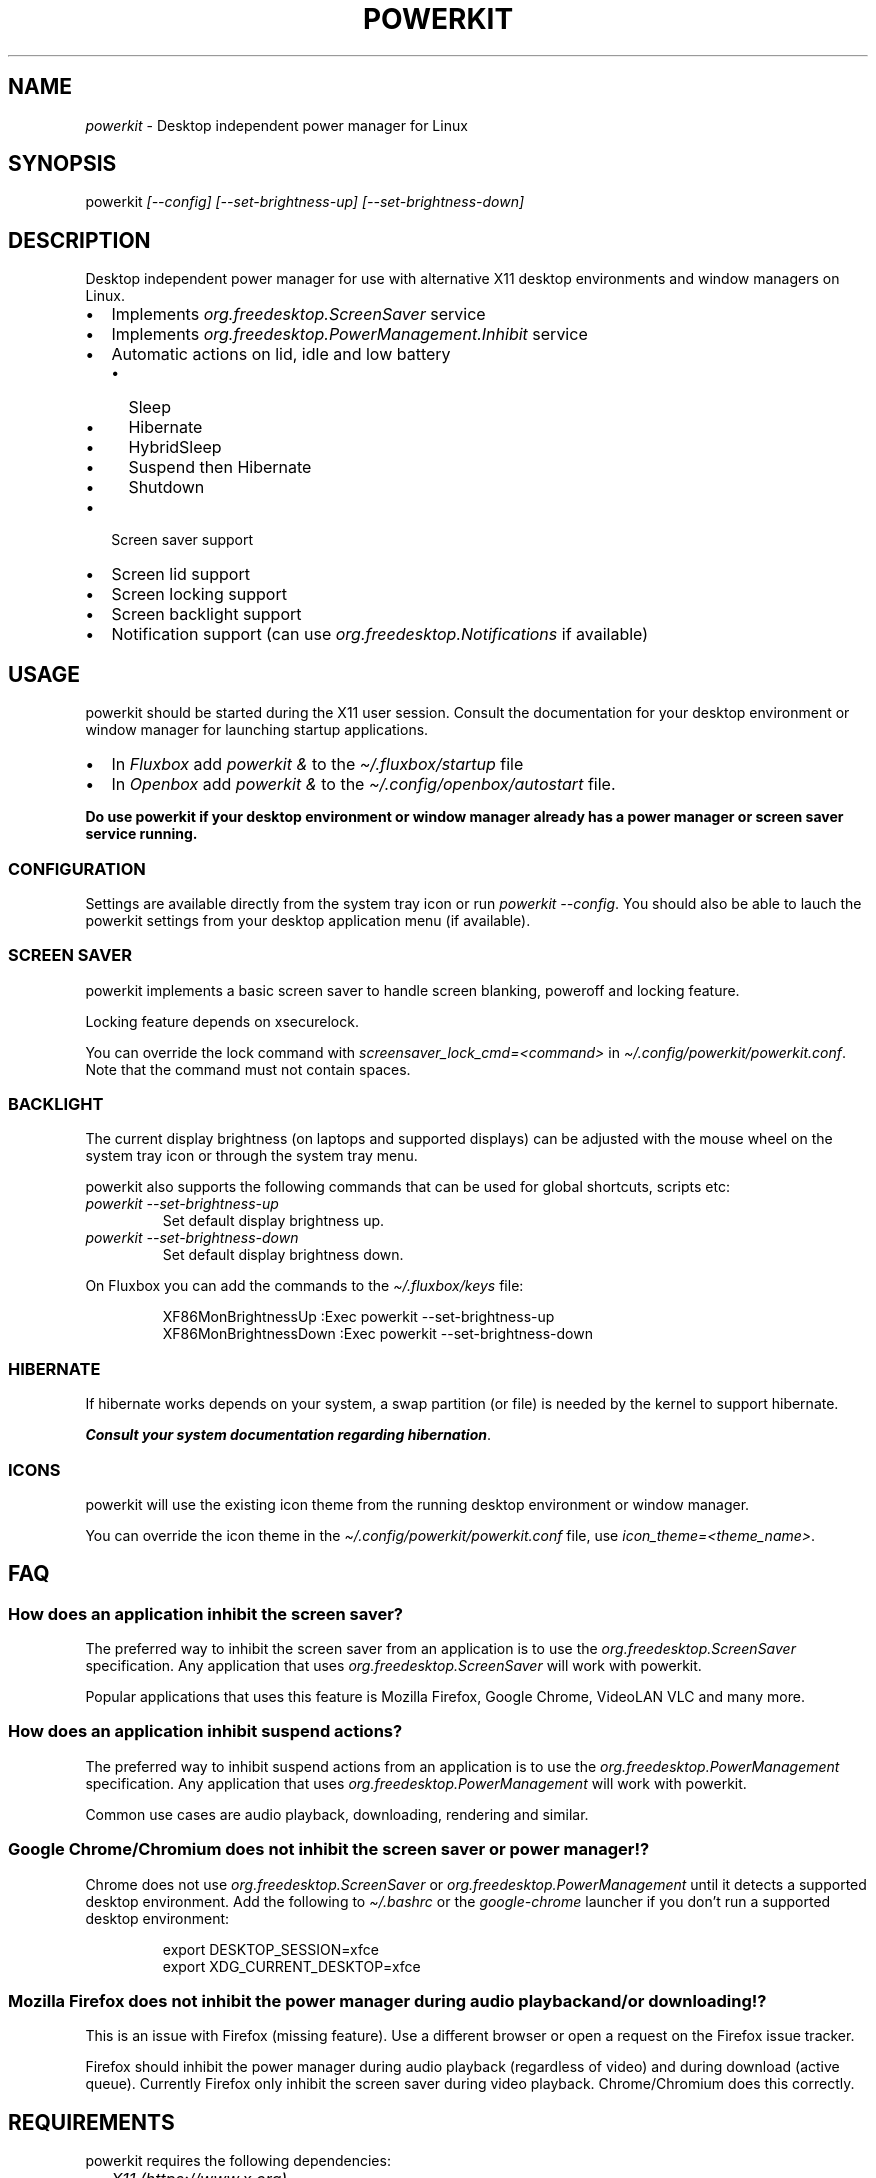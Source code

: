 .\" Automatically generated by Pandoc 3.1.8
.\"
.TH "POWERKIT" "1" "February 2024" "Version 2.0.0" "PowerKit Documentation"
.SH NAME
\f[I]powerkit\f[R] - Desktop independent power manager for Linux
.SH SYNOPSIS
powerkit \f[I]\f[CI][--config]\f[I]\f[R]
\f[I]\f[CI][--set-brightness-up]\f[I]\f[R]
\f[I]\f[CI][--set-brightness-down]\f[I]\f[R]
.SH DESCRIPTION
Desktop independent power manager for use with alternative X11 desktop
environments and window managers on Linux.
.IP \[bu] 2
Implements \f[I]\f[CI]org.freedesktop.ScreenSaver\f[I]\f[R] service
.IP \[bu] 2
Implements \f[I]\f[CI]org.freedesktop.PowerManagement.Inhibit\f[I]\f[R]
service
.IP \[bu] 2
Automatic actions on lid, idle and low battery
.RS 2
.IP \[bu] 2
Sleep
.IP \[bu] 2
Hibernate
.IP \[bu] 2
HybridSleep
.IP \[bu] 2
Suspend then Hibernate
.IP \[bu] 2
Shutdown
.RE
.IP \[bu] 2
Screen saver support
.IP \[bu] 2
Screen lid support
.IP \[bu] 2
Screen locking support
.IP \[bu] 2
Screen backlight support
.IP \[bu] 2
Notification support (can use
\f[I]\f[CI]org.freedesktop.Notifications\f[I]\f[R] if available)
.SH USAGE
powerkit should be started during the X11 user session.
Consult the documentation for your desktop environment or window manager
for launching startup applications.
.IP \[bu] 2
In \f[I]Fluxbox\f[R] add \f[I]\f[CI]powerkit &\f[I]\f[R] to the
\f[I]\f[CI]\[ti]/.fluxbox/startup\f[I]\f[R] file
.IP \[bu] 2
In \f[I]Openbox\f[R] add \f[I]\f[CI]powerkit &\f[I]\f[R] to the
\f[I]\f[CI]\[ti]/.config/openbox/autostart\f[I]\f[R] file.
.PP
\f[B]Do use powerkit if your desktop environment or window manager
already has a power manager or screen saver service running.\f[R]
.SS CONFIGURATION
Settings are available directly from the system tray icon or run
\f[I]\f[CI]powerkit --config\f[I]\f[R].
You should also be able to lauch the powerkit settings from your desktop
application menu (if available).
.SS SCREEN SAVER
powerkit implements a basic screen saver to handle screen blanking,
poweroff and locking feature.
.PP
Locking feature depends on \f[CR]xsecurelock\f[R].
.PP
You can override the lock command with
\f[I]\f[CI]screensaver_lock_cmd=<command>\f[I]\f[R] in
\f[I]\f[CI]\[ti]/.config/powerkit/powerkit.conf\f[I]\f[R].
Note that the command must not contain spaces.
.SS BACKLIGHT
The current display brightness (on laptops and supported displays) can
be adjusted with the mouse wheel on the system tray icon or through the
system tray menu.
.PP
powerkit also supports the following commands that can be used for
global shortcuts, scripts etc:
.TP
\f[I]\f[CI]powerkit --set-brightness-up\f[I]\f[R]
Set default display brightness up.
.TP
\f[I]\f[CI]powerkit --set-brightness-down\f[I]\f[R]
Set default display brightness down.
.PP
On Fluxbox you can add the commands to the
\f[I]\f[CI]\[ti]/.fluxbox/keys\f[I]\f[R] file:
.IP
.EX
XF86MonBrightnessUp :Exec powerkit --set-brightness-up
XF86MonBrightnessDown :Exec powerkit --set-brightness-down
.EE
.SS HIBERNATE
If hibernate works depends on your system, a swap partition (or file) is
needed by the kernel to support hibernate.
.PP
\f[B]\f[BI]Consult your system documentation regarding
hibernation\f[B]\f[R].
.SS ICONS
powerkit will use the existing icon theme from the running desktop
environment or window manager.
.PP
You can override the icon theme in the
\f[I]\f[CI]\[ti]/.config/powerkit/powerkit.conf\f[I]\f[R] file, use
\f[I]\f[CI]icon_theme=<theme_name>\f[I]\f[R].
.SH FAQ
.SS How does an application inhibit the screen saver?
The preferred way to inhibit the screen saver from an application is to
use the \f[I]org.freedesktop.ScreenSaver\f[R] specification.
Any application that uses \f[I]org.freedesktop.ScreenSaver\f[R] will
work with powerkit.
.PP
Popular applications that uses this feature is Mozilla Firefox, Google
Chrome, VideoLAN VLC and many more.
.SS How does an application inhibit suspend actions?
The preferred way to inhibit suspend actions from an application is to
use the \f[I]org.freedesktop.PowerManagement\f[R] specification.
Any application that uses \f[I]org.freedesktop.PowerManagement\f[R] will
work with powerkit.
.PP
Common use cases are audio playback, downloading, rendering and similar.
.SS Google Chrome/Chromium does not inhibit the screen saver or power manager!?
Chrome does not use \f[I]org.freedesktop.ScreenSaver\f[R] or
\f[I]org.freedesktop.PowerManagement\f[R] until it detects a supported
desktop environment.
Add the following to \f[I]\f[CI]\[ti]/.bashrc\f[I]\f[R] or the
\f[I]\f[CI]google-chrome\f[I]\f[R] launcher if you don\[cq]t run a
supported desktop environment:
.IP
.EX
export DESKTOP_SESSION=xfce
export XDG_CURRENT_DESKTOP=xfce
.EE
.SS Mozilla Firefox does not inhibit the power manager during audio playback and/or downloading!?
This is an issue with Firefox (missing feature).
Use a different browser or open a request on the Firefox issue tracker.
.PP
Firefox should inhibit the power manager during audio playback
(regardless of video) and during download (active queue).
Currently Firefox only inhibit the screen saver during video playback.
Chrome/Chromium does this correctly.
.SH REQUIREMENTS
powerkit requires the following dependencies:
.IP \[bu] 2
\f[I]X11 (https://www.x.org)\f[R]
.IP \[bu] 2
\f[I]libXss (https://www.x.org/archive//X11R7.7/doc/man/man3/Xss.3.xhtml)\f[R]
.IP \[bu] 2
\f[I]libXrandr (https://www.x.org/wiki/libraries/libxrandr/)\f[R]
.IP \[bu] 2
\f[I]Qt (https://qt.io)\f[R] 5.15 \f[I](Core/DBus/Gui/Widgets)\f[R]
.IP \[bu] 2
\f[I]logind (https://www.freedesktop.org/wiki/Software/systemd/logind/)\f[R]
\f[I](or compatible service)\f[R]
.IP \[bu] 2
\f[I]UPower (https://upower.freedesktop.org/)\f[R] \f[I](or compatible
service)\f[R]
.IP \[bu] 2
\f[I]xsecurelock (https://github.com/google/xsecurelock)\f[R]
.SH BUILD
First make sure you have the required dependencies installed, then
review the most common build options:
.IP \[bu] 2
\f[I]\f[CI]CMAKE_INSTALL_PREFIX=</usr/local>\f[I]\f[R] - Install target.
\f[I]\f[CI]/usr\f[I]\f[R] recommended.
.IP \[bu] 2
\f[I]\f[CI]CMAKE_BUILD_TYPE=<Release/Debug>\f[I]\f[R] - Build type.
\f[I]\f[CI]Release\f[I]\f[R] recommended
.PP
Now configure powerkit with CMake and build:
.IP
.EX
mkdir build && cd build
cmake -DCMAKE_INSTALL_PREFIX=/usr -DCMAKE_BUILD_TYPE=Release ..
make -j4
.EE
.PP
All you need is the \f[I]\f[CI]powerkit\f[I]\f[R] binary located in the
build directory, you can run it from any location.
.SS Install
Use regular \f[I]\f[CI]make install\f[I]\f[R] with optional
\f[I]\f[CI]DESTDIR\f[I]\f[R]:
.IP
.EX
make DESTDIR=<package_directory> install
.EE
.PP
or make a native package:
.IP
.EX
cpack -G DEB
.EE
.IP
.EX
cpack -G RPM
.EE
.SH CHANGELOG
.SS 2.0.0 (TBA)
.IP \[bu] 2
Recommended locker is \f[CR]xsecurelock\f[R]
.IP \[bu] 2
Added support for \[lq]modern\[rq] logind
.IP \[bu] 2
Removed support for ConsoleKit
.IP \[bu] 2
Removed support for XScreenSaver
.IP \[bu] 2
Added basic screen saver
.IP \[bu] 2
Easier to use (minimal/no setup)
.IP \[bu] 2
New UI
.IP \[bu] 2
Major code changes
.SH OPTIONS
.TP
\f[I]\f[CI]--config\f[I]\f[R]
Launch configuration.
.TP
\f[I]\f[CI]--set-brightness-up\f[I]\f[R]
Set default display brightness up.
.TP
\f[I]\f[CI]--set-brightness-down\f[I]\f[R]
Set default display brightness down.
.SH FILES
.TP
\f[I]\f[CI]\[ti]/.config/powerkit/powerkit.conf\f[I]\f[R]
Per user configuration file.
.SH SEE ALSO
\f[B]\f[CB]xsecurelock\f[B]\f[R](1), \f[B]\f[CB]UPower\f[B]\f[R](7),
\f[B]\f[CB]systemd-logind\f[B]\f[R](8)
.SH BUGS
See \f[B]https://github.com/rodlie/powerkit/issues\f[R].
.SH COPYRIGHT
.IP
.EX
Copyright (c) Ole-André Rodlie <https://github.com/rodlie>
All rights reserved.

Redistribution and use in source and binary forms, with or without
modification, are permitted provided that the following conditions are met:

* Redistributions of source code must retain the above copyright notice, this
  list of conditions and the following disclaimer.

* Redistributions in binary form must reproduce the above copyright notice,
  this list of conditions and the following disclaimer in the documentation
  and/or other materials provided with the distribution.

* Neither the name of the copyright holder nor the names of its
  contributors may be used to endorse or promote products derived from
  this software without specific prior written permission.

THIS SOFTWARE IS PROVIDED BY THE COPYRIGHT HOLDERS AND CONTRIBUTORS \[dq]AS IS\[dq]
AND ANY EXPRESS OR IMPLIED WARRANTIES, INCLUDING, BUT NOT LIMITED TO, THE
IMPLIED WARRANTIES OF MERCHANTABILITY AND FITNESS FOR A PARTICULAR PURPOSE ARE
DISCLAIMED. IN NO EVENT SHALL THE COPYRIGHT HOLDER OR CONTRIBUTORS BE LIABLE
FOR ANY DIRECT, INDIRECT, INCIDENTAL, SPECIAL, EXEMPLARY, OR CONSEQUENTIAL
DAMAGES (INCLUDING, BUT NOT LIMITED TO, PROCUREMENT OF SUBSTITUTE GOODS OR
SERVICES; LOSS OF USE, DATA, OR PROFITS; OR BUSINESS INTERRUPTION) HOWEVER
CAUSED AND ON ANY THEORY OF LIABILITY, WHETHER IN CONTRACT, STRICT LIABILITY,
OR TORT (INCLUDING NEGLIGENCE OR OTHERWISE) ARISING IN ANY WAY OUT OF THE USE
OF THIS SOFTWARE, EVEN IF ADVISED OF THE POSSIBILITY OF SUCH DAMAGE.
.EE
.SH AUTHORS
Ole-André Rodlie.
